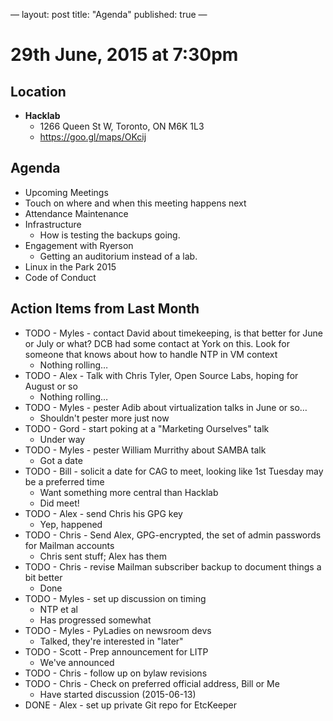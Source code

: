 ---
layout: post
title: "Agenda"
published: true
---

* 29th June, 2015 at 7:30pm

** Location

 - *Hacklab*
  - 1266 Queen St W, Toronto, ON M6K 1L3
  - <https://goo.gl/maps/OKcij>

** Agenda

- Upcoming Meetings
- Touch on where and when this meeting happens next
- Attendance Maintenance
- Infrastructure
  - How is testing the backups going.
- Engagement with Ryerson
  - Getting an auditorium instead of a lab. 
- Linux in the Park 2015
- Code of Conduct
      
** Action Items from Last Month
  - TODO - Myles - contact David about timekeeping, is that better for June or July or what?  DCB had some contact at York on this.   Look for someone that knows about how to handle NTP in VM context
    - Nothing rolling...
  - TODO - Alex - Talk with Chris Tyler, Open Source Labs, hoping for August or so
    - Nothing rolling...
  - TODO - Myles - pester Adib about virtualization talks in June or so...
    - Shouldn't pester more just now
  - TODO - Gord - start poking at a "Marketing Ourselves" talk
    - Under way
  - TODO - Myles - pester William Murrithy about SAMBA talk
    - Got a date
  - TODO - Bill - solicit a date for CAG to meet, looking like 1st Tuesday may be a preferred time
    - Want something more central than Hacklab
    - Did meet!
  - TODO - Alex - send Chris his GPG key
    - Yep, happened
  - TODO - Chris - Send Alex, GPG-encrypted, the set of admin passwords for Mailman accounts
    - Chris sent stuff; Alex has them
  - TODO - Chris - revise Mailman subscriber backup to document things a bit better
    - Done
  - TODO - Myles - set up discussion on timing
    - NTP et al
    - Has progressed somewhat
  - TODO - Myles - PyLadies on newsroom devs
    - Talked, they're interested in "later"
  - TODO - Scott - Prep announcement for LITP
    - We've announced
  - TODO - Chris - follow up on bylaw revisions
  - TODO - Chris - Check on preferred official address, Bill or Me
    - Have started discussion (2015-06-13)
  - DONE - Alex - set up private Git repo for EtcKeeper
